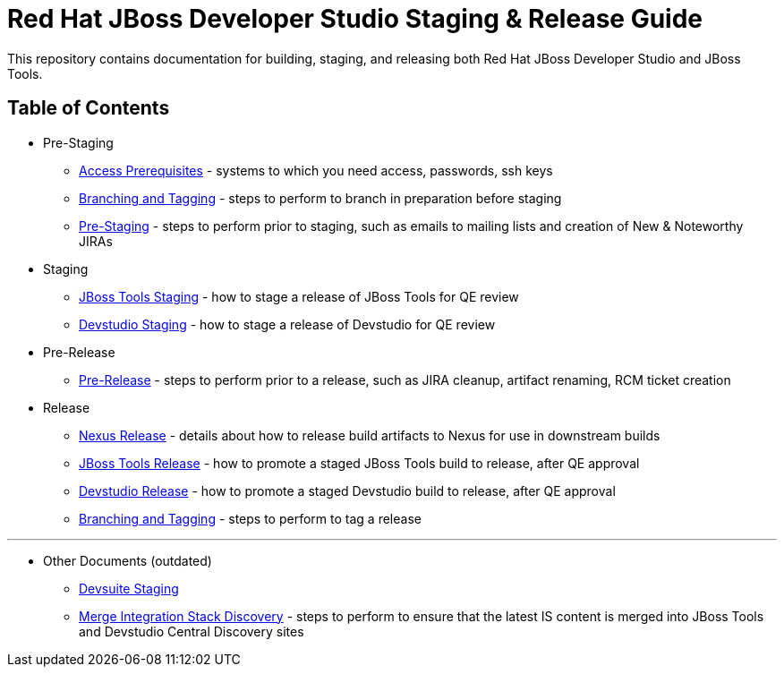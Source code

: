 = Red Hat JBoss Developer Studio Staging & Release Guide

This repository contains documentation for building, staging, and releasing both Red Hat JBoss Developer Studio and JBoss Tools.

== Table of Contents

* Pre-Staging
** link:Access_Prerequisites.adoc[Access Prerequisites] - systems to which you need access, passwords, ssh keys
** link:Branching_and_Tagging.adoc[Branching and Tagging] - steps to perform to branch in preparation before staging
** link:Pre-Staging.adoc[Pre-Staging] - steps to perform prior to staging, such as emails to mailing lists and creation of  New & Noteworthy JIRAs

* Staging
** link:JBT_Staging.adoc[JBoss Tools Staging] - how to stage a release of JBoss Tools for QE review
** link:Devstudio_Staging.adoc[Devstudio Staging] - how to stage a release of Devstudio for QE review

* Pre-Release
** link:Pre-Release.adoc[Pre-Release] - steps to perform prior to a release, such as JIRA cleanup, artifact renaming, RCM ticket creation

* Release
** link:Nexus_Release.adoc[Nexus Release] - details about how to release build artifacts to Nexus for use in downstream builds
** link:JBT_Release.adoc[JBoss Tools Release] - how to promote a staged JBoss Tools build to release, after QE approval
** link:Devstudio_Release.adoc[Devstudio Release] - how to promote a staged Devstudio build to release, after QE approval
** link:Branching_and_Tagging.adoc[Branching and Tagging] - steps to perform to tag a release

---

* Other Documents (outdated)
** link:Devsuite_Staging.adoc[Devsuite Staging]
** link:Merge_IS_Discovery.adoc[Merge Integration Stack Discovery] - steps to perform to ensure that the latest IS content is merged into JBoss Tools and Devstudio Central Discovery sites
